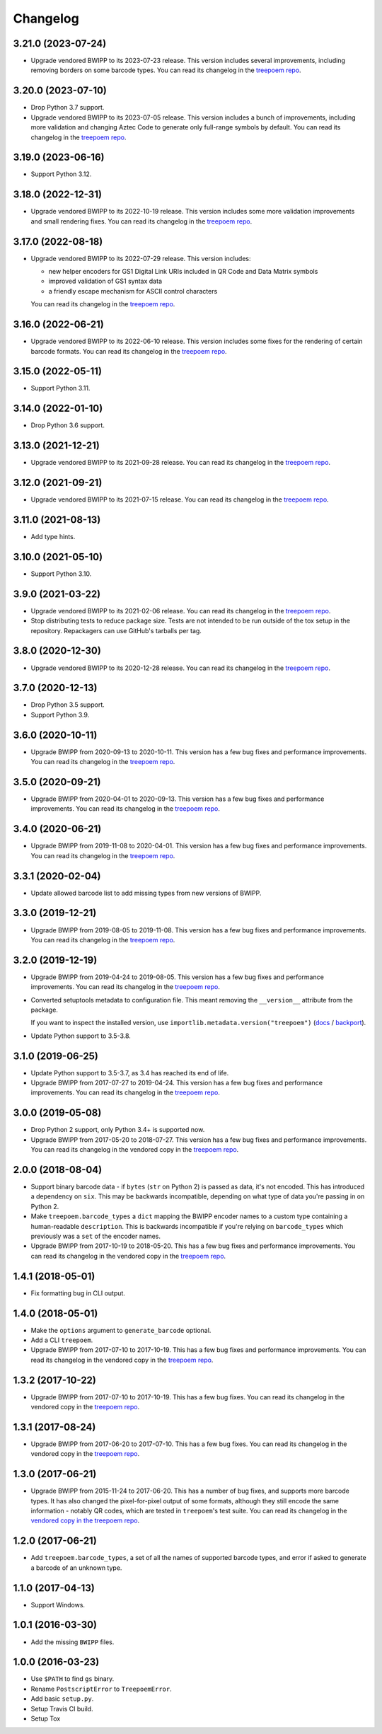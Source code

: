 =========
Changelog
=========

3.21.0 (2023-07-24)
-------------------

* Upgrade vendored BWIPP to its 2023-07-23 release.
  This version includes several improvements, including removing borders on some barcode types.
  You can read its changelog in the `treepoem repo <https://github.com/adamchainz/treepoem/blob/main/src/treepoem/postscriptbarcode/CHANGES>`__.

3.20.0 (2023-07-10)
-------------------

* Drop Python 3.7 support.

* Upgrade vendored BWIPP to its 2023-07-05 release.
  This version includes a bunch of improvements, including more validation and changing Aztec Code to generate only full-range symbols by default.
  You can read its changelog in the `treepoem repo <https://github.com/adamchainz/treepoem/blob/main/src/treepoem/postscriptbarcode/CHANGES>`__.

3.19.0 (2023-06-16)
-------------------

* Support Python 3.12.

3.18.0 (2022-12-31)
-------------------

* Upgrade vendored BWIPP to its 2022-10-19 release.
  This version includes some more validation improvements and small rendering fixes.
  You can read its changelog in the `treepoem repo <https://github.com/adamchainz/treepoem/blob/main/src/treepoem/postscriptbarcode/CHANGES>`__.

3.17.0 (2022-08-18)
-------------------

* Upgrade vendored BWIPP to its 2022-07-29 release.
  This version includes:

  * new helper encoders for GS1 Digital Link URIs included in QR Code and Data Matrix symbols
  * improved validation of GS1 syntax data
  * a friendly escape mechanism for ASCII control characters

  You can read its changelog in the `treepoem repo <https://github.com/adamchainz/treepoem/blob/main/src/treepoem/postscriptbarcode/CHANGES>`__.

3.16.0 (2022-06-21)
-------------------

* Upgrade vendored BWIPP to its 2022-06-10 release.
  This version includes some fixes for the rendering of certain barcode formats.
  You can read its changelog in the `treepoem repo <https://github.com/adamchainz/treepoem/blob/main/src/treepoem/postscriptbarcode/CHANGES>`__.

3.15.0 (2022-05-11)
-------------------

* Support Python 3.11.

3.14.0 (2022-01-10)
-------------------

* Drop Python 3.6 support.

3.13.0 (2021-12-21)
-------------------

* Upgrade vendored BWIPP to its 2021-09-28 release.
  You can read its changelog in the `treepoem repo <https://github.com/adamchainz/treepoem/blob/main/src/treepoem/postscriptbarcode/CHANGES>`__.

3.12.0 (2021-09-21)
-------------------

* Upgrade vendored BWIPP to its 2021-07-15 release.
  You can read its changelog in the `treepoem repo <https://github.com/adamchainz/treepoem/blob/main/src/treepoem/postscriptbarcode/CHANGES>`__.

3.11.0 (2021-08-13)
-------------------

* Add type hints.

3.10.0 (2021-05-10)
-------------------

* Support Python 3.10.

3.9.0 (2021-03-22)
------------------

* Upgrade vendored BWIPP to its 2021-02-06 release.
  You can read its changelog in the `treepoem repo <https://github.com/adamchainz/treepoem/blob/main/src/treepoem/postscriptbarcode/CHANGES>`__.

* Stop distributing tests to reduce package size.
  Tests are not intended to be run outside of the tox setup in the repository.
  Repackagers can use GitHub's tarballs per tag.

3.8.0 (2020-12-30)
------------------

* Upgrade vendored BWIPP to its 2020-12-28 release.
  You can read its changelog in the `treepoem repo <https://github.com/adamchainz/treepoem/blob/main/src/treepoem/postscriptbarcode/CHANGES>`__.

3.7.0 (2020-12-13)
------------------

* Drop Python 3.5 support.
* Support Python 3.9.

3.6.0 (2020-10-11)
------------------

* Upgrade BWIPP from 2020-09-13 to 2020-10-11.
  This version has a few bug fixes and performance improvements.
  You can read its changelog in the `treepoem repo <https://github.com/adamchainz/treepoem/blob/main/src/treepoem/postscriptbarcode/CHANGES>`__.

3.5.0 (2020-09-21)
------------------

* Upgrade BWIPP from 2020-04-01 to 2020-09-13.
  This version has a few bug fixes and performance improvements.
  You can read its changelog in the `treepoem repo <https://github.com/adamchainz/treepoem/blob/main/src/treepoem/postscriptbarcode/CHANGES>`__.

3.4.0 (2020-06-21)
------------------

* Upgrade BWIPP from 2019-11-08 to 2020-04-01.
  This version has a few bug fixes and performance improvements.
  You can read its changelog in the `treepoem repo <https://github.com/adamchainz/treepoem/blob/main/src/treepoem/postscriptbarcode/CHANGES>`__.

3.3.1 (2020-02-04)
------------------

* Update allowed barcode list to add missing types from new versions of BWIPP.

3.3.0 (2019-12-21)
------------------

* Upgrade BWIPP from 2019-08-05 to 2019-11-08.
  This version has a few bug fixes and performance improvements.
  You can read its changelog in the `treepoem repo <https://github.com/adamchainz/treepoem/blob/main/src/treepoem/postscriptbarcode/CHANGES>`__.

3.2.0 (2019-12-19)
------------------

* Upgrade BWIPP from 2019-04-24 to 2019-08-05.
  This version has a few bug fixes and performance improvements.
  You can read its changelog in the `treepoem repo <https://github.com/adamchainz/treepoem/blob/main/treepoem/postscriptbarcode/CHANGES>`__.

* Converted setuptools metadata to configuration file.
  This meant removing the ``__version__`` attribute from the package.

  If you want to inspect the installed version, use ``importlib.metadata.version("treepoem")`` (`docs <https://docs.python.org/3.8/library/importlib.metadata.html#distribution-versions>`__ / `backport <https://pypi.org/project/importlib-metadata/>`__).

* Update Python support to 3.5-3.8.

3.1.0 (2019-06-25)
------------------

* Update Python support to 3.5-3.7, as 3.4 has reached its end of life.

* Upgrade BWIPP from 2017-07-27 to 2019-04-24.
  This version has a few bug fixes and performance improvements.
  You can read its changelog in the `treepoem repo <https://github.com/adamchainz/treepoem/blob/main/treepoem/postscriptbarcode/CHANGES>`__.

3.0.0 (2019-05-08)
------------------

* Drop Python 2 support, only Python 3.4+ is supported now.

* Upgrade BWIPP from 2017-05-20 to 2018-07-27.
  This version has a few bug fixes and performance improvements.
  You can read its changelog in the vendored copy in the `treepoem repo <https://github.com/adamchainz/treepoem/blob/main/treepoem/postscriptbarcode/CHANGES>`__.

2.0.0 (2018-08-04)
------------------

* Support binary barcode data - if ``bytes`` (``str`` on Python 2) is passed
  as data, it's not encoded. This has introduced a dependency on ``six``. This
  may be backwards incompatible, depending on what type of data you're passing
  in on Python 2.
* Make ``treepoem.barcode_types`` a ``dict`` mapping the BWIPP encoder
  names to a custom type containing a human-readable ``description``. This is
  backwards incompatible if you're relying on ``barcode_types`` which
  previously was a ``set`` of the encoder names.
* Upgrade BWIPP from 2017-10-19 to 2018-05-20. This has a few bug fixes and
  performance improvements. You can read its changelog in the vendored copy in
  the `treepoem repo
  <https://github.com/adamchainz/treepoem/blob/main/treepoem/postscriptbarcode/CHANGES>`__.

1.4.1 (2018-05-01)
------------------

* Fix formatting bug in CLI output.

1.4.0 (2018-05-01)
------------------

* Make the ``options`` argument to ``generate_barcode`` optional.
* Add a CLI ``treepoem``.
* Upgrade BWIPP from 2017-07-10 to 2017-10-19. This has a few bug fixes and
  performance improvements. You can read its changelog in the vendored copy in
  the `treepoem repo
  <https://github.com/adamchainz/treepoem/blob/main/treepoem/postscriptbarcode/CHANGES>`__.

1.3.2 (2017-10-22)
------------------

* Upgrade BWIPP from 2017-07-10 to 2017-10-19. This has a few bug fixes. You
  can read its changelog in the vendored copy in the `treepoem repo
  <https://github.com/adamchainz/treepoem/blob/main/treepoem/postscriptbarcode/CHANGES>`__.

1.3.1 (2017-08-24)
------------------

* Upgrade BWIPP from 2017-06-20 to 2017-07-10. This has a few bug fixes. You
  can read its changelog in the vendored copy in the `treepoem repo
  <https://github.com/adamchainz/treepoem/blob/main/treepoem/postscriptbarcode/CHANGES>`__.

1.3.0 (2017-06-21)
------------------

* Upgrade BWIPP from 2015-11-24 to 2017-06-20. This has a number of bug fixes,
  and supports more barcode types. It has also changed the pixel-for-pixel
  output of some formats, although they still encode the same information -
  notably QR codes, which are tested in ``treepoem``\'s test suite. You can
  read its changelog in the `vendored copy in the treepoem repo
  <https://github.com/adamchainz/treepoem/blob/main/treepoem/postscriptbarcode/CHANGES>`__.

1.2.0 (2017-06-21)
------------------

* Add ``treepoem.barcode_types``, a set of all the names of supported barcode
  types, and error if asked to generate a barcode of an unknown type.

1.1.0 (2017-04-13)
------------------

* Support Windows.

1.0.1 (2016-03-30)
------------------

* Add the missing ``BWIPP`` files.

1.0.0 (2016-03-23)
------------------

* Use ``$PATH`` to find ``gs`` binary.
* Rename ``PostscriptError`` to ``TreepoemError``.
* Add basic ``setup.py``.
* Setup Travis CI build.
* Setup Tox
